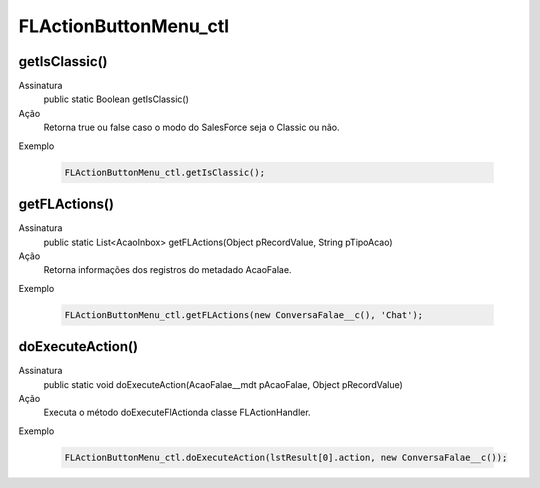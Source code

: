 #######################
FLActionButtonMenu_ctl
#######################

getIsClassic()
~~~~~~~~~~~~~~~~~~
Assinatura
  public static Boolean getIsClassic() 
Ação
  Retorna true ou false caso o modo do SalesForce seja o Classic ou não.
Exemplo

   .. code-block:: apex

      FLActionButtonMenu_ctl.getIsClassic();
      
getFLActions()
~~~~~~~~~~~~~~~~~~
Assinatura
  public static List<AcaoInbox> getFLActions(Object pRecordValue, String pTipoAcao) 
Ação
  Retorna informações dos registros do metadado AcaoFalae.
Exemplo

   .. code-block:: apex

      FLActionButtonMenu_ctl.getFLActions(new ConversaFalae__c(), 'Chat');
      
      
doExecuteAction()
~~~~~~~~~~~~~~~~~~
Assinatura
  public static void doExecuteAction(AcaoFalae__mdt pAcaoFalae, Object pRecordValue) 
Ação
  Executa o método doExecuteFlActionda classe FLActionHandler.
Exemplo

   .. code-block:: apex

      FLActionButtonMenu_ctl.doExecuteAction(lstResult[0].action, new ConversaFalae__c());
      
